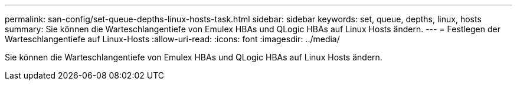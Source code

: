 ---
permalink: san-config/set-queue-depths-linux-hosts-task.html 
sidebar: sidebar 
keywords: set, queue, depths, linux, hosts 
summary: Sie können die Warteschlangentiefe von Emulex HBAs und QLogic HBAs auf Linux Hosts ändern. 
---
= Festlegen der Warteschlangentiefe auf Linux-Hosts
:allow-uri-read: 
:icons: font
:imagesdir: ../media/


[role="lead"]
Sie können die Warteschlangentiefe von Emulex HBAs und QLogic HBAs auf Linux Hosts ändern.
